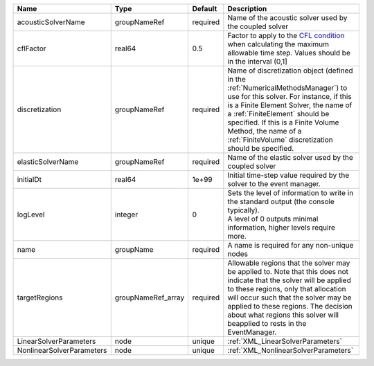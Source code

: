 

========================= ================== ======== ======================================================================================================================================================================================================================================================================================================================== 
Name                      Type               Default  Description                                                                                                                                                                                                                                                                                                              
========================= ================== ======== ======================================================================================================================================================================================================================================================================================================================== 
acousticSolverName        groupNameRef       required Name of the acoustic solver used by the coupled solver                                                                                                                                                                                                                                                                   
cflFactor                 real64             0.5      Factor to apply to the `CFL condition <http://en.wikipedia.org/wiki/Courant-Friedrichs-Lewy_condition>`_ when calculating the maximum allowable time step. Values should be in the interval (0,1]                                                                                                                        
discretization            groupNameRef       required Name of discretization object (defined in the :ref:`NumericalMethodsManager`) to use for this solver. For instance, if this is a Finite Element Solver, the name of a :ref:`FiniteElement` should be specified. If this is a Finite Volume Method, the name of a :ref:`FiniteVolume` discretization should be specified. 
elasticSolverName         groupNameRef       required Name of the elastic solver used by the coupled solver                                                                                                                                                                                                                                                                    
initialDt                 real64             1e+99    Initial time-step value required by the solver to the event manager.                                                                                                                                                                                                                                                     
logLevel                  integer            0        | Sets the level of information to write in the standard output (the console typically).                                                                                                                                                                                                                                   
                                                      | A level of 0 outputs minimal information, higher levels require more.                                                                                                                                                                                                                                                    
name                      groupName          required A name is required for any non-unique nodes                                                                                                                                                                                                                                                                              
targetRegions             groupNameRef_array required Allowable regions that the solver may be applied to. Note that this does not indicate that the solver will be applied to these regions, only that allocation will occur such that the solver may be applied to these regions. The decision about what regions this solver will beapplied to rests in the EventManager.   
LinearSolverParameters    node               unique   :ref:`XML_LinearSolverParameters`                                                                                                                                                                                                                                                                                        
NonlinearSolverParameters node               unique   :ref:`XML_NonlinearSolverParameters`                                                                                                                                                                                                                                                                                     
========================= ================== ======== ======================================================================================================================================================================================================================================================================================================================== 



